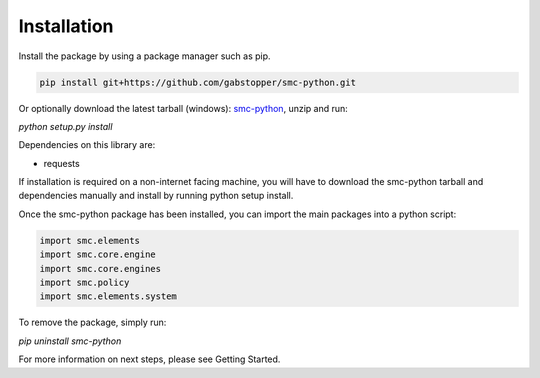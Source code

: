 Installation
============

Install the package by using a package manager such as pip.

.. code-block:: python

   pip install git+https://github.com/gabstopper/smc-python.git

Or optionally download the latest tarball (windows): smc-python_, unzip and run:

.. _smc-python: https://github.com/gabstopper/smc-python/archive/master.zip

`python setup.py install`

Dependencies on this library are:

* requests

If installation is required on a non-internet facing machine, you will have to download
the smc-python tarball and dependencies manually and install by running python setup install.

Once the smc-python package has been installed, you can import the
main packages into a python script:

.. code-block:: python

   import smc.elements
   import smc.core.engine
   import smc.core.engines
   import smc.policy
   import smc.elements.system
   
To remove the package, simply run:

`pip uninstall smc-python`

For more information on next steps, please see Getting Started.   


